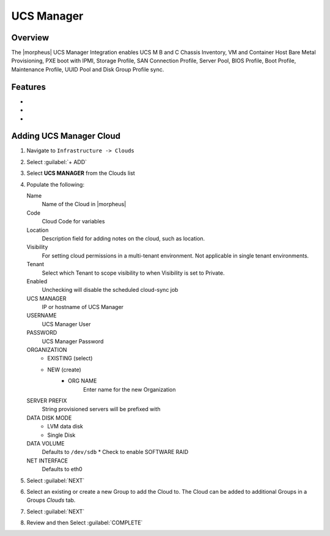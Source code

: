UCS Manager
-----------

Overview
^^^^^^^^

The |morpheus| UCS Manager Integration enables UCS M B and C Chassis Inventory, VM and Container Host Bare Metal Provisioning, PXE boot with IPMI, Storage Profile, SAN Connection Profile, Server Pool, BIOS Profile, Boot Profile, Maintenance Profile, UUID Pool and Disk Group Profile sync.

Features
^^^^^^^^^^^^^
*
*
*





Adding UCS Manager Cloud
^^^^^^^^^^^^^^^^^^^^^^^^^

#. Navigate to ``Infrastructure -> Clouds``
#. Select :guilabel:`+ ADD`
#. Select **UCS MANAGER** from the Clouds list
#. Populate the following:

   Name
    Name of the Cloud in |morpheus|
   Code
    Cloud Code for variables

   Location
    Description field for adding notes on the cloud, such as location.
   Visibility
     For setting cloud permissions in a multi-tenant environment. Not applicable in single tenant environments.
   Tenant
     Select which Tenant to scope visibility to when Visibility is set to Private.
   Enabled
     Unchecking will disable the scheduled cloud-sync job
   UCS MANAGER
      IP or hostname of UCS Manager
   USERNAME
      UCS Manager User
   PASSWORD
      UCS Manager Password
   ORGANIZATION
      * EXISTING (select)
      * NEW (create)
         * ORG NAME
            Enter name for the new Organization
   SERVER PREFIX
      String provisioned servers will be prefixed with
   DATA DISK MODE
      * LVM data disk
      * Single Disk
   DATA VOLUME
      Defaults to ``/dev/sdb``
      * Check to enable SOFTWARE RAID
   NET INTERFACE
      Defaults to eth0

#. Select :guilabel:`NEXT`
#. Select an existing or create a new Group to add the Cloud to. The Cloud can be added to additional Groups in a Groups `Clouds` tab.
#. Select :guilabel:`NEXT`
#. Review and then Select :guilabel:`COMPLETE`
